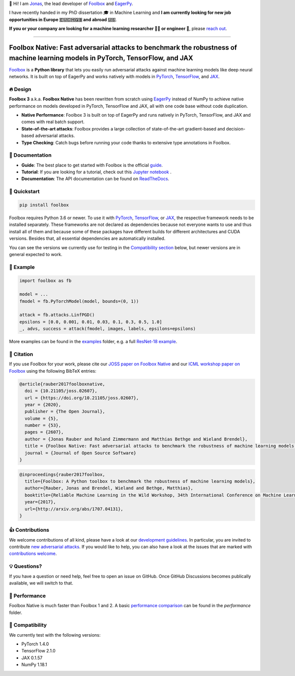 📣 Hi! I am `Jonas <https://jonasrauber.de>`_, the lead developer of `Foolbox <https://github.com/bethgelab/foolbox>`_ and `EagerPy <https://github.com/jonasrauber/eagerpy>`_.

I have recently handed in my PhD dissertation 🎓 in Machine Learning and **I am currently looking for new job opportunities in Europe 🇪🇺🇨🇭🇬🇧 and abroad 🇺🇸**.

**If you or your company are looking for a machine learning researcher 👨‍🔬 or engineer 🚀**, please `reach out <https://www.linkedin.com/in/jonasrauber/>`_.

----

.. raw:: html

   <a href="https://foolbox.jonasrauber.de"><img src="https://raw.githubusercontent.com/bethgelab/foolbox/master/guide/.vuepress/public/logo_small.png" align="right" /></a>

.. image:: https://readthedocs.org/projects/foolbox/badge/?version=latest
    :target: https://foolbox.readthedocs.io/en/latest/

.. image:: https://img.shields.io/badge/code%20style-black-000000.svg
   :target: https://github.com/ambv/black

.. image:: https://joss.theoj.org/papers/10.21105/joss.02607/status.svg
   :target: https://doi.org/10.21105/joss.02607

.. image:: https://badge.fury.io/py/foolbox.svg
   :target: https://badge.fury.io/py/foolbox

===============================================================================================================================
Foolbox Native: Fast adversarial attacks to benchmark the robustness of machine learning models in PyTorch, TensorFlow, and JAX
===============================================================================================================================

`Foolbox <https://foolbox.jonasrauber.de>`_ is a **Python library** that lets you easily run adversarial attacks against machine learning models like deep neural networks. It is built on top of EagerPy and works natively with models in `PyTorch <https://pytorch.org>`_, `TensorFlow <https://www.tensorflow.org>`_, and `JAX <https://github.com/google/jax>`_.

🔥 Design 
----------

**Foolbox 3** a.k.a. **Foolbox Native** has been rewritten from scratch
using `EagerPy <https://github.com/jonasrauber/eagerpy>`_ instead of
NumPy to achieve native performance on models
developed in PyTorch, TensorFlow and JAX, all with one code base without code duplication.

- **Native Performance**: Foolbox 3 is built on top of EagerPy and runs natively in PyTorch, TensorFlow, and JAX and comes with real batch support.
- **State-of-the-art attacks**: Foolbox provides a large collection of state-of-the-art gradient-based and decision-based adversarial attacks.
- **Type Checking**: Catch bugs before running your code thanks to extensive type annotations in Foolbox.

📖 Documentation
-----------------

- **Guide**: The best place to get started with Foolbox is the official `guide <https://foolbox.jonasrauber.de>`_.
- **Tutorial**: If you are looking for a tutorial, check out this `Jupyter notebook <https://github.com/jonasrauber/foolbox-native-tutorial/blob/master/foolbox-native-tutorial.ipynb>`_ |colab|.
- **Documentation**: The API documentation can be found on `ReadTheDocs <https://foolbox.readthedocs.io/en/stable/>`_.

.. |colab| image:: https://colab.research.google.com/assets/colab-badge.svg
   :target: https://colab.research.google.com/github/jonasrauber/foolbox-native-tutorial/blob/master/foolbox-native-tutorial.ipynb

🚀 Quickstart
--------------

.. code-block:: bash

   pip install foolbox

Foolbox requires Python 3.6 or newer. To use it with `PyTorch <https://pytorch.org>`_, `TensorFlow <https://www.tensorflow.org>`_, or `JAX <https://github.com/google/jax>`_, the respective framework needs to be installed separately. These frameworks are not declared as dependencies because not everyone wants to use and thus install all of them and because some of these packages have different builds for different architectures and CUDA versions. Besides that, all essential dependencies are automatically installed.

You can see the versions we currently use for testing in the `Compatibility section <#-compatibility>`_ below, but newer versions are in general expected to work.

🎉 Example
-----------

.. code-block:: python

   import foolbox as fb

   model = ...
   fmodel = fb.PyTorchModel(model, bounds=(0, 1))

   attack = fb.attacks.LinfPGD()
   epsilons = [0.0, 0.001, 0.01, 0.03, 0.1, 0.3, 0.5, 1.0]
   _, advs, success = attack(fmodel, images, labels, epsilons=epsilons)


More examples can be found in the `examples <./examples/>`_ folder, e.g.
a full `ResNet-18 example <./examples/single_attack_pytorch_resnet18.py>`_.

📄 Citation
------------

If you use Foolbox for your work, please cite our `JOSS paper on Foolbox Native <https://doi.org/10.21105/joss.02607>`_ and our `ICML workshop paper on Foolbox <https://arxiv.org/abs/1707.04131>`_ using the following BibTeX entries:

.. code-block::

   @article{rauber2017foolboxnative,
     doi = {10.21105/joss.02607},
     url = {https://doi.org/10.21105/joss.02607},
     year = {2020},
     publisher = {The Open Journal},
     volume = {5},
     number = {53},
     pages = {2607},
     author = {Jonas Rauber and Roland Zimmermann and Matthias Bethge and Wieland Brendel},
     title = {Foolbox Native: Fast adversarial attacks to benchmark the robustness of machine learning models in PyTorch, TensorFlow, and JAX},
     journal = {Journal of Open Source Software}
   }

.. code-block::

   @inproceedings{rauber2017foolbox,
     title={Foolbox: A Python toolbox to benchmark the robustness of machine learning models},
     author={Rauber, Jonas and Brendel, Wieland and Bethge, Matthias},
     booktitle={Reliable Machine Learning in the Wild Workshop, 34th International Conference on Machine Learning},
     year={2017},
     url={http://arxiv.org/abs/1707.04131},
   }


👍 Contributions
-----------------

We welcome contributions of all kind, please have a look at our
`development guidelines <https://foolbox.jonasrauber.de/guide/development.html>`_.
In particular, you are invited to contribute
`new adversarial attacks <https://foolbox.jonasrauber.de/guide/adding_attacks.html>`_.
If you would like to help, you can also have a look at the issues that are
marked with `contributions welcome
<https://github.com/bethgelab/foolbox/issues?q=is%3Aopen+is%3Aissue+label%3A%22contributions+welcome%22>`_.

💡 Questions?
--------------

If you have a question or need help, feel free to open an issue on GitHub.
Once GitHub Discussions becomes publically available, we will switch to that.

💨 Performance
--------------

Foolbox Native is much faster than Foolbox 1 and 2. A basic `performance comparison`_ can be found in the `performance` folder.

🐍 Compatibility
-----------------

We currently test with the following versions:

* PyTorch 1.4.0
* TensorFlow 2.1.0
* JAX 0.1.57
* NumPy 1.18.1

.. _performance comparison: performance/README.md
